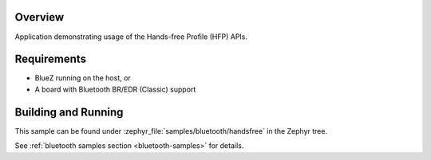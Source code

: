 .. zephyr:code-sample:: bluetooth_handsfree
   :name: Hands-free
   :relevant-api: bt_hfp bluetooth

   Use the Hands-Free Profile (HFP) APIs.

Overview
********

Application demonstrating usage of the Hands-free Profile (HFP) APIs.

Requirements
************

* BlueZ running on the host, or
* A board with Bluetooth BR/EDR (Classic) support

Building and Running
********************

This sample can be found under :zephyr_file:`samples/bluetooth/handsfree` in
the Zephyr tree.

See :ref:`bluetooth samples section <bluetooth-samples>` for details.
